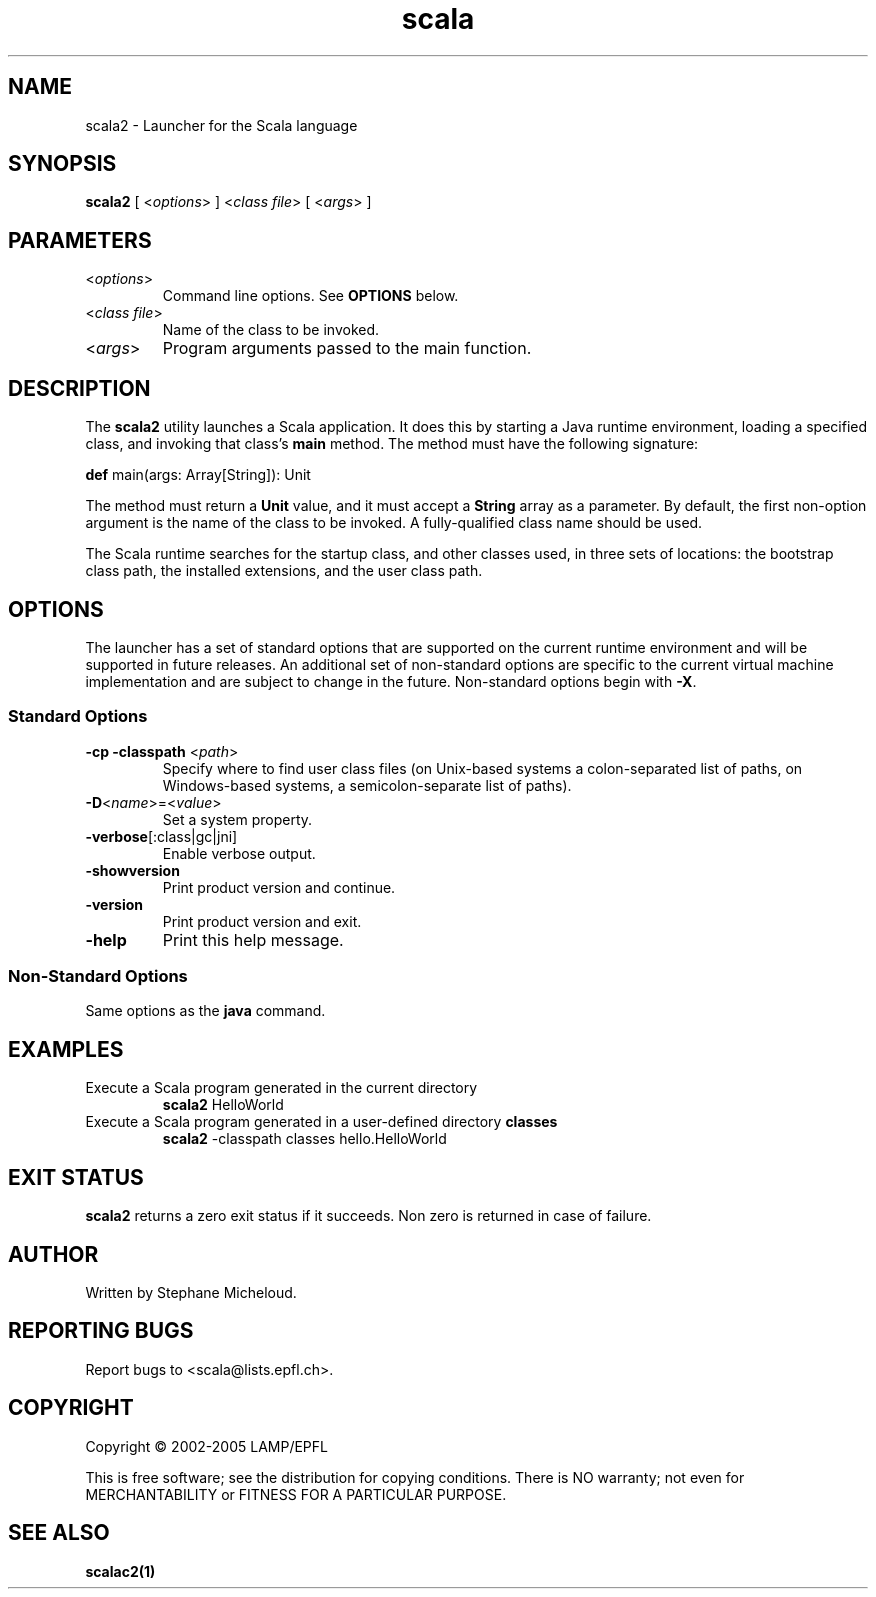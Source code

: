 .\" ##########################################################################
.\" #                      __                                                #
.\" #      ________ ___   / /  ___     Scala On-line Manual Pages            #
.\" #     / __/ __// _ | / /  / _ |    (c) 2002-2005, LAMP/EPFL              #
.\" #   __\ \/ /__/ __ |/ /__/ __ |                                          #
.\" #  /____/\___/_/ |_/____/_/ | |    http://scala.epfl.ch/                 #
.\" #                           |/                                           #
.\" ##########################################################################
.\"
.\" Process this file with nroff -man scala2.1
.\"
.TH scala 1  "April 29, 2005" "version 0.1" "USER COMMANDS"
.\"
.\" ################################# NAME ###################################
.\"
.SH NAME
scala2 \- Launcher for the Scala language
.\"
.\" ############################### SYNOPSIS #################################
.\"
.SH SYNOPSIS
\fBscala2\fR [ <\fIoptions\fR> ] <\fIclass file\fR> [ <\fIargs\fR> ]
.\"
.\" ############################### PARAMETERS ###############################
.\"
.SH PARAMETERS
.TP
<\fIoptions\fR>
Command line options. See \fBOPTIONS\fR below.
.TP
<\fIclass file\fR>
Name of the class to be invoked.
.TP
<\fIargs\fR>
Program arguments passed to the main function.
.\"
.\" ############################## DESCRIPTION ###############################
.\"
.SH DESCRIPTION
The \fBscala2\fR utility launches a Scala application. It does this by starting
a Java runtime environment, loading a specified class, and invoking that
class’s \fBmain\fR method. The method must have the following signature:
.PP
          \fBdef\fR main(args: Array[String]): Unit
.PP
The method must return a \fBUnit\fR value, and it must accept a \fBString\fR
array as a parameter. By default, the first non-option argument is the name
of the class to be invoked. A fully-qualified class name should be used.
.PP
The Scala runtime searches for the startup class, and other classes used, in
three sets of locations: the bootstrap class path, the installed extensions,
and the user class path.
.\"
.\" ############################### OPTIONS ##################################
.\"
.SH OPTIONS
The launcher has a set of standard options that are supported on the current
runtime environment and will be supported in future releases. An additional
set of non-standard options are specific to the current virtual machine
implementation and are subject to change in the future. Non-standard options
begin with \fB-X\fR.
.SS Standard Options
.TP
\fB\-cp -classpath\fR <\fIpath\fR>
Specify where to find user class files (on Unix-based systems a
colon-separated list of paths, on Windows-based systems, a semicolon-separate
list of paths).
.TP
\fB\-D\fR<\fIname\fR>=<\fIvalue\fR>
Set a system property.
.TP
\fB\-verbose\fR[:class|gc|jni]
Enable verbose output.
.TP
\fB\-showversion\fR
Print product version and continue.
.TP
\fB\-version\fR
Print product version and exit.
.TP
\fB\-help\fR
Print this help message.
.SS Non-Standard Options
Same options as the \fBjava\fR command.
.\"
.\" ############################### EXAMPLES #################################
.\"
.SH EXAMPLES
.TP
Execute a Scala program generated in the current directory
.BR
\fBscala2\fR HelloWorld
.PP
.TP
Execute a Scala program generated in a user-defined directory \fBclasses\fR
.BR
\fBscala2\fR \-classpath classes hello.HelloWorld
.PP
.\"
.\" ############################# EXIT STATUS ################################
.\"
.SH "EXIT STATUS"
\fBscala2\fR returns a zero exit status if it succeeds. Non zero is returned
in case of failure.
.\"
.\" ############################## AUTHOR(S) #################################
.\"
.SH AUTHOR
Written by Stephane Micheloud.
.\"
.\" ################################ BUGS ####################################
.\"
.SH "REPORTING BUGS"
Report bugs to <scala@lists.epfl.ch>.
.\"
.\" ############################# COPYRIGHT ##################################
.\"
.SH COPYRIGHT
Copyright \(co 2002-2005 LAMP/EPFL
.PP
This is free software; see the distribution for copying conditions.  There is
NO warranty; not even for MERCHANTABILITY or FITNESS FOR A PARTICULAR PURPOSE.
.\"
.\" ############################### SEE ALSO #################################
.\"
.SH "SEE ALSO"
.BR scalac2(1)
.\" .BR scaladoc(1),
.\" .BR scalaint(1),
.\" .BR scalarun(1)
.\"
.\" ##########################################################################
.\" $Id$
